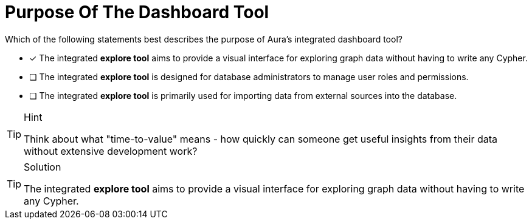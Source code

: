 [.question]
= Purpose Of The Dashboard Tool

Which of the following statements best describes the purpose of Aura's integrated dashboard tool?

* [x] The integrated **explore tool** aims to provide a visual interface for exploring graph data without having to write any Cypher.
* [ ] The integrated **explore tool** is designed for database administrators to manage user roles and permissions.
* [ ] The integrated **explore tool** is primarily used for importing data from external sources into the database.

[TIP,role=hint]
.Hint
====
Think about what "time-to-value" means - how quickly can someone get useful insights from their data without extensive development work?
====

[TIP,role=solution]
.Solution
====
The integrated **explore tool** aims to provide a visual interface for exploring graph data without having to write any Cypher. 
====
